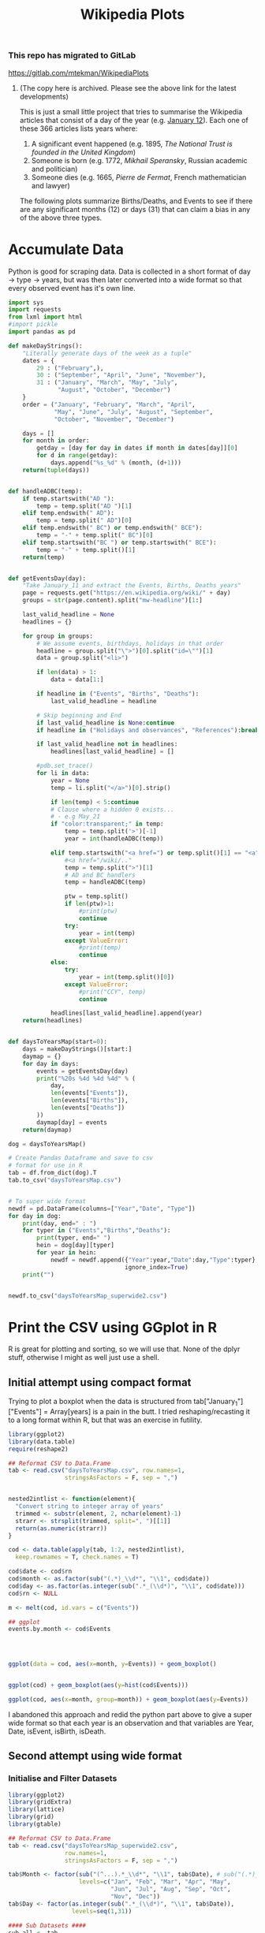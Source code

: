 #+TITLE: Wikipedia Plots

*** This repo has migrated to GitLab
https://gitlab.com/mtekman/WikipediaPlots
****** (The copy here is archived. Please see the above link for the latest developments)


This is just a small little project that tries to summarise the Wikipedia articles that consist of a day of the year (e.g. [[https://en.wikipedia.org/wiki/January_12][January 12]]). Each one of these 366 articles lists years where:

1. A significant event happened (e.g. 1895, /The National Trust is founded in the United Kingdom/)
2. Someone is born (e.g. 1772, /Mikhail Speransky/, Russian academic and politician)
3. Someone dies (e.g. 1665, /Pierre de Fermat/, French mathematician and lawyer)

The following plots summarize Births/Deaths, and Events to see if there are any significant months (12) or days (31) that can claim a bias in any of the above three types. 

* Accumulate Data

Python is good for scraping data. Data is collected in a short format of day → type → years, but was then later converted into a wide format so that every observed event has it's own line. 

  #+begin_src python :session yes
    import sys
    import requests
    from lxml import html
    #import pickle
    import pandas as pd

    def makeDayStrings():
        "Literally generate days of the week as a tuple"
        dates = {
            29 : ("February",),
            30 : ("September", "April", "June", "November"),
            31 : ("January", "March", "May", "July",
                  "August", "October", "December")
        }
        order = ("January", "February", "March", "April",
                 "May", "June", "July", "August", "September",
                 "October", "November", "December")

        days = []
        for month in order:
            getday = [day for day in dates if month in dates[day]][0]
            for d in range(getday):
                days.append("%s_%d" % (month, (d+1)))
        return(tuple(days))


    def handleADBC(temp):
        if temp.startswith("AD "):
            temp = temp.split("AD ")[1]
        elif temp.endswith(" AD"):
            temp = temp.split(" AD")[0]
        elif temp.endswith(" BC") or temp.endswith(" BCE"):
            temp = "-" + temp.split(" BC")[0]
        elif temp.startswith("BC ") or temp.startswith(" BCE"):
            temp = "-" + temp.split()[1]
        return(temp)


    def getEventsDay(day):
        "Take January_11 and extract the Events, Births, Deaths years"
        page = requests.get("https://en.wikipedia.org/wiki/" + day)
        groups = str(page.content).split("mw-headline")[1:]

        last_valid_headline = None
        headlines = {}

        for group in groups:
            # We assume events, birthdays, holidays in that order
            headline = group.split("\">")[0].split("id=\"")[1]
            data = group.split("<li>")

            if len(data) > 1:
                data = data[1:]

            if headline in ("Events", "Births", "Deaths"):
                last_valid_headline = headline

            # Skip beginning and End
            if last_valid_headline is None:continue
            if headline in ("Holidays and observances", "References"):break

            if last_valid_headline not in headlines:
                headlines[last_valid_headline] = []

            #pdb.set_trace()
            for li in data:
                year = None
                temp = li.split("</a>")[0].strip()

                if len(temp) < 5:continue
                # Clause where a hidden 0 exists...
                # - e.g May_21
                if "color:transparent;" in temp:
                    temp = temp.split('>')[-1]
                    year = int(handleADBC(temp))

                elif temp.startswith("<a href=") or temp.split()[1] == "<a":
                    #<a href="/wiki/.."
                    temp = temp.split(">")[1]
                    # AD and BC handlers
                    temp = handleADBC(temp)

                    ptw = temp.split()
                    if len(ptw)>1:
                        #print(ptw)
                        continue
                    try:
                        year = int(temp)
                    except ValueError:
                        #print(temp)
                        continue
                else:
                    try:
                        year = int(temp.split()[0])
                    except ValueError:
                        #print("CCY", temp)
                        continue

                headlines[last_valid_headline].append(year)
        return(headlines)


    def daysToYearsMap(start=0):
        days = makeDayStrings()[start:]
        daymap = {}
        for day in days:
            events = getEventsDay(day)
            print("%20s %4d %4d %4d" % (
                day,
                len(events["Events"]),
                len(events["Births"]),
                len(events["Deaths"])
            ))
            daymap[day] = events
        return(daymap)

    dog = daysToYearsMap()

    # Create Pandas Dataframe and save to csv
    # format for use in R
    tab = df.from_dict(dog).T
    tab.to_csv("daysToYearsMap.csv")


    # To super wide format
    newdf = pd.DataFrame(columns=["Year","Date", "Type"])
    for day in dog:
        print(day, end=" : ")
        for typer in ("Events","Births","Deaths"):
            print(typer, end=" ")
            hein = dog[day][typer]
            for year in hein:
                newdf = newdf.append({"Year":year,"Date":day,"Type":typer},
                                     ignore_index=True)
        print("")


    newdf.to_csv("daysToYearsMap_superwide2.csv")
  #+end_src


* Print the CSV using GGplot in R

R is great for plotting and sorting, so we will use that. None of the dplyr stuff, otherwise I might as well just use a shell.

** Initial attempt using compact format

Trying to plot a boxplot when the data is structured from tab["January_1"]["Events"] = Array[years] is a pain in the butt. I tried reshaping/recasting it to a long format within R, but that was an exercise in futility.

   #+begin_src R
     library(ggplot2)
     library(data.table)
     require(reshape2)

     ## Reformat CSV to Data.Frame
     tab <- read.csv("daysToYearsMap.csv", row.names=1,
                     stringsAsFactors = F, sep = ",")


     nested2intlist <- function(element){
       "Convert string to integer array of years"
       trimmed <- substr(element, 2, nchar(element)-1)
       strarr <- strsplit(trimmed, split=", ")[[1]]
       return(as.numeric(strarr))
     }

     cod <- data.table(apply(tab, 1:2, nested2intlist),
       keep.rownames = T, check.names = T)

     cod$date <- cod$rn
     cod$month <- as.factor(sub("(.*)_\\d*", "\\1", cod$date))
     cod$day <- as.factor(as.integer(sub(".*_(\\d*)", "\\1", cod$date)))
     cod$rn <- NULL

     m <- melt(cod, id.vars = c("Events"))

     ## ggplot
     events.by.month <- cod$Events




     ggplot(data = cod, aes(x=month, y=Events)) + geom_boxplot()


     ggplot(cod) + geom_boxplot(aes(y=hist(cod$Events)))

     ggplot(cod, aes(x=month, group=month)) + geom_boxplot(aes(y=Events))
   #+end_src

I abandoned this approach and redid the python part above to give a super wide format so that each year is an observation and that variables are Year, Date, isEvent, isBirth, isDeath.

** Second attempt using wide format
   
*** Initialise and Filter Datasets

   #+begin_src R :session yes
     library(ggplot2)
     library(gridExtra)
     library(lattice)
     library(grid)
     library(gtable)

     ## Reformat CSV to Data.Frame
     tab <- read.csv("daysToYearsMap_superwide2.csv",
                     row.names=1,
                     stringsAsFactors = F, sep = ",")

     tab$Month <- factor(sub("(^...).*_\\d*", "\\1", tab$Date), # sub("(.*)_\\d*", "\\1", tab$Date),
                         levels=c("Jan", "Feb", "Mar", "Apr", "May",
                                  "Jun", "Jul", "Aug", "Sep", "Oct",
                                  "Nov", "Dec"))
     tab$Day <- factor(as.integer(sub(".*_(\\d*)", "\\1", tab$Date)),
                       levels=seq(1,31))

     #### Sub Datasets ####
     sub.all <- tab
     sub.all.t100v100 <- tab[tab$Year < 100 & tab$Year > -100,]
     sub.all.am100 <- tab[tab$Year > -100,]
     sub.all.a1900 <- tab[tab$Year > 1900,]
     sub.all.a2000 <- tab[tab$Year > 2000,]
     sub.all.b1000 <- tab[tab$Year < 1000,]
     sub.all.b0 <- tab[tab$Year < 0,]
     #
     sub.bd <- tab[tab$Type %in% c("Births","Deaths"),]
     sub.bd.t100v100 <- sub.bd[sub.bd$Year < 100 & sub.bd$Year > -100,]
     sub.bd.a1900 <- sub.bd[sub.bd$Year > 1900,]
     sub.bd.a2000 <- sub.bd[sub.bd$Year > 2000,]
     sub.bd.b1000 <- sub.bd[sub.bd$Year < 1000,]
     sub.bd.b0 <- sub.bd[sub.bd$Year < 0,]
     #
     sub.ev <- tab[tab$Type=="Events",]
     sub.ev.t100v100 <- sub.ev[sub.ev$Year < 100 & sub.ev$Year > -100,]
     sub.ev.a1900 <- sub.ev[sub.ev$Year > 1900,]
     sub.ev.a2000 <- sub.ev[sub.ev$Year > 2000,]
     sub.ev.b1000 <- sub.ev[sub.ev$Year < 1000,]
     sub.ev.b0 <- sub.ev[sub.ev$Year < 0,]

   #+end_src

*** Plotting Helper Functions

   #+begin_src R :session yes
     addNumbers <- function(plt, type="All", offset = -100, jump = 150, size = 4){
       pl1 <- plt
       tab <- plt$data
       if (type %in% c("All","Ev")){
         pl1 <- pl1 + geom_label(
                        data=tab[tab$Type=="Events",],
                        aes(label=..count.., color=Type),
                        stat='count', y=min(tab$Year)+offset,
                        size = size)
       }
       if (type %in% c("All","BD")){
         if (type=="All"){ offset = offset + jump }
         pl1 <- pl1 + geom_label(
                        data=tab[tab$Type=="Deaths",],
                        aes(label=..count.., color=Type),
                        stat='count', y=min(tab$Year)+offset,
                        size = size)
         offset = offset + jump
         pl1 <- pl1 + geom_label(
                        data=tab[tab$Type=="Births",],
                        aes(label=..count.., color=Type),
                        stat='count', y=min(tab$Year)+offset,
                        size = size)
       }
       return(pl1)
     }

     violin <- function(plt, scale="count", toplot=c(1,1)){
       pl1 <- plt
       if (toplot[[1]] == 1){
         pl1 <- pl1 + geom_violin(scale=scale)
       }
       if (toplot[[2]] == 1){
         pl1 <- pl1 + geom_violin(scale=scale, aes(color=Type))
       }
       return(pl1)
     }

     plotit <- function(dat, plot.type){
       tmp <- NULL
       switch(plot.type,
              Month = { tmp <- ggplot(dat, aes(x=Month, y=Year)) },
              Day = { tmp <- ggplot(dat, aes(x=Day, y=Year)) },
              Date = { tmp <- ggplot(dat, aes(x=Date, y=Year)) },
              stop("wrong type"))
       return(tmp)
     }
  #+end_src

*** Individual Plots
**** Months

   #+begin_src R
     ##### Months #####
     ## 1. All
     ##    - Feb, Jan, Oct seem to have a few dates nearer to 0 AD
     violin(addNumbers(plotit(sub.all, "Month"))) +
       ggtitle("Months with Significant Years") +
       scale_y_continuous(breaks = c(seq(-4000,0,1000),
                                     seq(-100,100,100),
                                     seq(1800, 2020, by = 100)))

     # Births/Deaths ::: Jan, Feb, Oct
     violin(addNumbers(plotit(sub.bd, "Month"), type = "BD",
                       offset = -100, jump = 100)) +
       ggtitle("Months with Significant Years (Births, Deaths)") +
       scale_y_continuous(breaks = c(seq(-50,50,50),
                                     seq(1800, 2020, by = 100)))

     # Events -- not interesting
     violin(addNumbers(plotit(sub.ev, "Month"), type = "Ev",
                       offset = -100, jump = 100)) +
       ggtitle("Months with Significant Years (Events)") +
       scale_y_continuous(breaks = c(seq(-50,50,50), seq(1800, 2020, by = 100)))

     ## Births much less than deaths, duh.
     addNumbers(plotit(sub.bd.a1900, "Month"), type="BD", offset=10, jump=15) +
       geom_boxplot(aes(color=Type)) +
       ggtitle("Months with Significant Years > 1900 AD (Births, Deaths)")

     ## Events 1900 - 2025 -- No real difference
     addNumbers(plotit(sub.ev.a1900, "Month"), type="Ev", offset=0) +
       geom_boxplot(aes(color=Type)) +
       ggtitle("Months with Significant Years > 1900 AD (Events)")

     # Events 2000 - 2025, really no significance in months
     addNumbers(plotit(sub.ev.a2000, "Month"), type="Ev", offset=0) +
       geom_boxplot(aes(color=Type)) +
       ggtitle("Months with Significant Years > 2000 AD (Events)") +
       scale_y_continuous(breaks = seq(2000, 2020, by = 5))

     ## Births/Deaths > 2000, really no significance in months
     ## - 2012 seems to be a huge death year, and september 2002 seemed good
     addNumbers(plotit(sub.bd.a2000, "Month") +
                geom_boxplot(aes(color=Type)),
                type="BD", offset = 1, jump = 14) +
       ggtitle("Months with Significant Years > 2000 AD (Births, Deaths)") +
       scale_y_continuous(breaks = seq(2000, 2020, by = 2))

     # Births/Deaths 1000 BC to 1000 AD
     addNumbers(plotit(sub.bd.t100v100, "Month") +
                geom_boxplot(aes(color=Type)),
                type="BD", offset = 1, jump = 15) +
       ggtitle("1000 BC < Months with Significant Years < 1000 AD (Births, Deaths)") +
       scale_y_continuous(breaks = seq(-100, 100, by = 20))


     addNumbers(violin(plotit(sub.ev.t100v100, "Month"), toplot = c(0,1)),
                type="Ev", offset = 1, jump = 14) +
       ggtitle("1000 BC < Months with Significant Years < 1000 AD (Events)") +
       scale_y_continuous(breaks = seq(-100, 100, by = 20))

     # Feb is down, August and December up.
     addNumbers(violin(plotit(sub.all.b0, "Month")),
                offset = 0, jump = 250) +
       ggtitle("Months with Significant Years (BC)") +
       scale_y_continuous(breaks = seq(-4000, 0, by = 200))
   #+end_src

**** Days

   #+begin_src R
     ### Days
     ## 1 - Most dates between 1700-2000, with a few blips between -100 to 100 in days 5,12,22. Days 3,7,11 seem to have most outliers.
     addNumbers(violin(plotit(sub.all, "Day")),
                jump = 300, size = 3) +
       ggtitle("Days with Significant Years") +
       scale_y_continuous(breaks = c(seq(-100, 100, by = 100),
                                     seq(1700,2000, by=100)))

     ## 2 - Zoomed version of 1
     addNumbers(violin(plotit(sub.all.am100, "Day")),
                offset = 1000, size = 3) +
       ggtitle("Days with Significant Years ( > 100 BC )") +
       scale_y_continuous(breaks = c(seq(-100, 100, by = 100),
                                     seq(1700,2000, by=100)))

     addNumbers(violin(plotit(sub.all.t100v100, "Day"), toplot = c(1,1)),
                offset = 0, jump = 10, size=3) +
       ggtitle("Days with Significant Years ( 100 BC - 100 AD )") +
       scale_y_continuous(breaks = seq(-100, 100, by = 20))

     addNumbers(violin(plotit(sub.bd.t100v100, "Day"), toplot = c(1,1)),
                offset = 0, jump = 10, size=3) +
       ggtitle("Days with Significant Years ( 100 BC - 100 AD ) (Births,Deaths)") +
       scale_y_continuous(breaks = seq(-100, 100, by = 20))

     # More births than deaths overall
     addNumbers(violin(plotit(sub.bd, "Day"), toplot = c(1,1)),
                offset = -100, jump = 150, size=3) +
       ggtitle("Days with Significant Years (Births,Deaths)")

     ## More births than deaths overall, post 1900, but no day sticks
     ## out more than any other.
     addNumbers(plotit(sub.bd.a1900, "Day") + geom_boxplot(aes(color=Type)),
                offset = -1, jump=7, size=3) +
       ggtitle("Days with Significant Years > 1900 (Births,Deaths)")

   #+end_src

*** Combined Plots
**** Helper Functions

   #+begin_src R
     fancyplot <- function(data, type, title, breakers, plot.type="geom_boxplot",
                           scale=0.05, color=color, yoff=0){
       plotit(data, type) +
         ggtitle(title) +
         get(plot.type)(fill=color, color="grey", notch=F) +
             geom_bar(data=data, stat='count',
                      aes(x=get(type),y=..count..*scale),
                      position = position_nudge(y=yoff+min(data$Year))) +
             coord_cartesian(
               ylim = c(yoff+min(data$Year)+5, # + 5 for the bottom margin
                        max(data$Year))) +
             scale_y_continuous(
               name = NULL, #"Years with Events Observed",
               position="right",
               sec.axis = sec_axis(~(.-(yoff+min(data$Year)))/scale,
                                   breaks = breakers,
                                   name=NULL #"Number of Events"
                                   )
             ) +
             theme(axis.title.y.left = element_text(hjust=0.05))
     }

     commonfancyplot <- function(dataset, title, breaks, scale, ptype = "geom_boxplot", yoff=0){
       f1 <- fancyplot(dataset, "Month", NULL,
                       breaks, plot.type = ptype, scale=scale, color="darkgreen", yoff=yoff)
       f2 <- fancyplot(dataset, "Day", NULL,
                       breaks, plot.type = ptype, scale=scale, color="darkred", yoff=yoff)
       f3 <- fancyplot(dataset, "Month", NULL,
                       breaks, plot.type = ptype, scale=scale, color="darkgreen", yoff=yoff)
       f4 <- fancyplot(dataset, "Day", NULL,
                       breaks, plot.type = ptype, scale=scale, color="darkred", yoff=yoff)

       pp1 <- f1 + theme(axis.title.y.right = element_blank(), axis.text.y.right = element_blank(),
                         axis.title.x = element_blank(), axis.text.x = element_blank())
       pp2 <- f2 + theme(axis.title.y.left = element_blank(), axis.text.y.left = element_blank(),
                         axis.title.x = element_blank(), axis.text.x = element_blank())
       pp3 <- f3 + theme(axis.title.y.right = element_blank(), axis.text.y.right = element_blank())
       pp4 <- f4 + theme(axis.title.y.left = element_blank(), axis.text.y.left = element_blank())

       legend = gtable_filter(ggplotGrob(pp1), "guide-box")

       grid.arrange(
         arrangeGrob(pp1, pp2, pp3, pp4, ncol=2,
                     top = textGrob(title, vjust = 1,
                                    gp = gpar(fontface = "bold", cex = 1.5)),
                     left = textGrob("Number of Observed Events", rot = 90, vjust = 1),
                     right = textGrob("Years of Observed Events", rot = -90, vjust = 1)),
         legend,
         widths=c(8,1), nrow=1)
     }
  #+end_src

**** Plots

   #+begin_src R :session yes
     commonfancyplot(sub.all, "Significant Years: All",
                     seq(0,10000,5000), 0.08, ptype = "geom_violin", yoff=0)

     commonfancyplot(sub.all.am100, "Significant Years (100 BC - Now): All",
                     seq(0,10000,5000), 0.04, ptype = "geom_violin", yoff=-500)

     commonfancyplot(sub.ev.a1900, "Significant Years (1900 - Now): Events",
                     seq(0,1000,200), 0.025, yoff=-30)

     commonfancyplot(sub.bd.a1900, "Significant Years (1900 - Now): Births, Deaths",
                     seq(0,8000,2000), 0.003, yoff=-30)

     commonfancyplot(sub.ev.t100v100, "Significant Years (100 BC - 100 AD): Events",
                     seq(0,15,5), 2, ptype = "geom_violin", yoff=-30)

     commonfancyplot(sub.bd.t100v100, "Significant Years (100 BC - 100 AD): Births, Deaths",
                     seq(0,400,100), 0.1, ptype = "geom_violin", yoff=-30)

     commonfancyplot(sub.ev.b0, "Significant Years (Before 0 AD): Events",
                     seq(0,15,5), 70, yoff=500)

     commonfancyplot(sub.bd.b0, "Significant Years (Before 0 AD): Births, Deaths",
                     seq(0,10,5), 20, yoff=-50)

   #+end_src

** Better Combined Plots

*** Initialise and Filter Datasets

   #+begin_src R :session yes
     library(ggplot2)
     library(gridExtra)
     library(lattice)
     library(grid)
     library(gtable)

     ## Reformat CSV to Data.Frame
     tab <- read.csv("daysToYearsMap_superwide2.csv",
                     row.names=1,
                     stringsAsFactors = F, sep = ",")

     tab$Month <- factor(sub("(^...).*_\\d*", "\\1", tab$Date), # sub("(.*)_\\d*", "\\1", tab$Date),
                         levels=c("Jan", "Feb", "Mar", "Apr", "May",
                                  "Jun", "Jul", "Aug", "Sep", "Oct",
                                  "Nov", "Dec"))
     tab$Day <- factor(as.integer(sub(".*_(\\d*)", "\\1", tab$Date)),
                       levels=seq(1,31))

     #### Sub Datasets ####
     sub.all <- tab
     sub.all.t100v100 <- tab[tab$Year < 100 & tab$Year > -100,]
     sub.all.am100 <- tab[tab$Year > -100,]
     sub.all.a1900 <- tab[tab$Year > 1900,]
     sub.all.a2000 <- tab[tab$Year > 2000,]
     sub.all.b1000 <- tab[tab$Year < 1000,]
     sub.all.b0 <- tab[tab$Year < 0,]
     #
     sub.bd <- tab[tab$Type %in% c("Births","Deaths"),]
     sub.bd.t100v100 <- sub.bd[sub.bd$Year < 100 & sub.bd$Year > -100,]
     sub.bd.a1900 <- sub.bd[sub.bd$Year > 1900,]
     sub.bd.a2000 <- sub.bd[sub.bd$Year > 2000,]
     sub.bd.b1000 <- sub.bd[sub.bd$Year < 1000,]
     sub.bd.b0 <- sub.bd[sub.bd$Year < 0,]
     #
     sub.ev <- tab[tab$Type=="Events",]
     sub.ev.t100v100 <- sub.ev[sub.ev$Year < 100 & sub.ev$Year > -100,]
     sub.ev.a1900 <- sub.ev[sub.ev$Year > 1900,]
     sub.ev.a2000 <- sub.ev[sub.ev$Year > 2000,]
     sub.ev.b1000 <- sub.ev[sub.ev$Year < 1000,]
     sub.ev.b0 <- sub.ev[sub.ev$Year < 0,]

     dim(sub.ev)

   #+end_src

   #+RESULTS:
   | 17676 |
   |     5 |

*** Plot

   #+begin_src R :session yes
     plotit <- function(dat, plot.type){
       tmp <- NULL
       switch(plot.type,
              Month = { tmp <- ggplot(dat, aes(x=Month, y=Year)) },
              Day = { tmp <- ggplot(dat, aes(x=Day, y=Year)) },
              Date = { tmp <- ggplot(dat, aes(x=Date, y=Year)) },
              stop("wrong type"))
       return(tmp)
     }

     eventplot <- function (data, type, color, breaks.left, breaks.right, scale, yoff){
       plotit(data, type) +
         geom_violin(fill="white", color="grey") +
         geom_bar(data=data, stat='count',
                  aes(x=get(type), y=..count..*scale), fill=color,
                  position = position_nudge(y=yoff+min(data$Year))) +
         geom_boxplot(fill=color, notch=F, color="black", width=0.3,
                      outlier.colour = NULL, outlier.size = 0.1) +
         coord_cartesian(ylim = c(yoff+min(data$Year)+5, max(data$Year))) +
         scale_y_continuous(name = NULL, position="right", breaks = breaks.right,
                            sec.axis = sec_axis(~(.-(yoff+min(data$Year)))/scale,
                                                breaks = breaks.left, name=NULL)) +
         theme(axis.title.y.left = element_text(hjust=0.05))
     }

     birthdeathplot <- function(data, type, color, breaks.left, breaks.right, scale, yoff){
       prt <- plotit(data, type) + geom_violin(fill="white", color="grey")

       iscolor <- !is.na(color)
       ismulti <- length(unique(data$Type))

       if (iscolor && ismulti){
         prt <- prt +
           geom_bar(data=data, stat='count',
                    aes(x=get(type), y=..count..*scale, fill=Type),
                    position = position_nudge(y=yoff+min(data$Year))) +
           ## Here we have a day plot, which could have multi types, but we want
           ## to keep it all grouped together
           geom_boxplot(fill=color,
                        notch=F, color="black", width=0.3,
                        outlier.colour = NULL, outlier.size = 0.1)
       } else if (iscolor && !ismulti){
         prt <- prt +
           geom_bar(data=data, stat='count',
                    aes(x=get(type), y=..count..*scale), fill=color,
                    position = position_nudge(y=yoff+min(data$Year))) +
           geom_boxplot(fill=color,
                        notch=F, color="black", width=0.3,
                        outlier.colour = NULL, outlier.size = 0.1)
       } else if (!iscolor && ismulti){
         prt <- prt +
           geom_bar(data=data, stat='count',
                    aes(x=get(type), y=..count..*scale, fill=Type),
                    position = position_nudge(y=yoff+min(data$Year))) +
           geom_boxplot(aes(fill=Type),
                        notch=F, color="black", width=0.3,
                        outlier.colour = NULL, outlier.size = 0.1)
       } else {
         stop("Need to give either a colour or provide multi type dataset")
       }

       prt + coord_cartesian(ylim = c(yoff+min(data$Year)+5, max(data$Year))) +
         scale_y_continuous(name = NULL, position="right", breaks = breaks.right,
                            sec.axis = sec_axis(~(.-(yoff+min(data$Year)))/scale,
                                                breaks = breaks.left, name=NULL)) +
         theme(axis.title.y.left = element_text(hjust=0.05))
     }

     summaryplot <- function(title, data.bd, data.ev, breaks.left, breaks.right, scales, yoffs)
     {
       month.bd <- birthdeathplot(data.bd, "Month", NA, breaks.left[[1]], breaks.right[[1]], scales[[1]], yoffs[[1]]) +
         theme(legend.position="none", axis.title.x = element_blank(), axis.text.x = element_blank(), axis.text.y.right = element_blank())
       days.bd <- birthdeathplot(data.bd, "Day", "purple", breaks.left[[3]], breaks.right[[3]], scales[[3]], yoffs[[3]]) +
         theme(legend.position="none", axis.title.x = element_blank(), axis.text.x = element_blank())
       month.ev <- eventplot(data.ev, "Month", "yellow", breaks.left[[2]], breaks.right[[2]], scales[[2]], yoffs[[2]]) +
         theme(legend.position="none", axis.text.y.right = element_blank())
       days.ev <- eventplot(data.ev, "Day", "yellow", breaks.left[[4]], breaks.right[[4]], scales[[4]], yoffs[[4]]) +
         theme(legend.position="none")

       tab <- arrangeGrob(month.bd, days.bd, month.ev, days.ev, ncol=2,
                          top = textGrob(title, vjust = 1, gp = gpar(fontface = "bold", cex = 2)),
                          left = textGrob("Number of Significant Events", rot = 90, vjust = 1,
                                          gp = gpar(fontsize = 20)),
                          right = textGrob("Significant Years", rot = -90, vjust = 1,
                                           gp = gpar(fontsize = 20)))
       plot(tab)
     }

     png("sig.all.png", width=1000, height=1000)
     summaryplot("Significant Years by Month and Day", sub.bd, sub.ev,
       breaks.left = list(seq(0,8000,2000), seq(0,1500,500), seq(0,3000,1000), seq(0,800,200)),
       breaks.right = list(seq(-4000,2000,500), seq(-4000,2000,1000), seq(-4000,2000,500), seq(-4000,2000,1000)),
       scales = c(0.1, 1.5, 0.3, 3),
       yoffs = c(-200, -200, -200, -200))
     dev.off()

     png("sig.b0.png", width=1000, height=1000)
     summaryplot("Significant Years by Month and Day (Before 0 AD)", sub.bd.b0, sub.ev.b0,
       breaks.left = list(seq(0,10,2), seq(0,15,5), seq(0,5,1), seq(0,8,2)),
       breaks.right = list(seq(-4000,0,100), seq(-4000,0,500), seq(-4000,0,100), seq(-4000,0,500)),
       scales = c(20, 80, 50, 180),
       yoffs = c(-50, -100, -50, -100))
     dev.off()

     png("sig.100m100.png", width=1000, height=1000)
     summaryplot("Significant Years by Month and Day (100 BC - 100 AD)", sub.bd.t100v100, sub.ev.t100v100,
       breaks.left = list(seq(0,350,50), seq(0,15,5), seq(0,350,50), seq(0,8,2)),
       breaks.right = list(seq(-100,100,20), seq(-100,100,20), seq(-100,100,20), seq(-100,100,20)),
       scales = c(0.35, 8, 0.35, 16),
       yoffs = c(-50, -100, -50, -100))
     dev.off()

     png("sig.1900mnow.png", width=1000, height=1000)
     summaryplot("Significant Years by Month and Day (1900 - Now)", sub.bd.a1900, sub.ev.a1900,
       breaks.left = list(seq(0,6000,2000), seq(0,1000,200), seq(0,2500,500), seq(0,500,100)),
       breaks.right = list(seq(1890,2020,20), seq(1890,2020,20), seq(1890,2020,20), seq(1890,2020,20)),
       scales = c(0.008, 0.075, 0.03, 0.15),
       yoffs = c(-40, -60, -40, -60))
     dev.off()
   #+end_src
